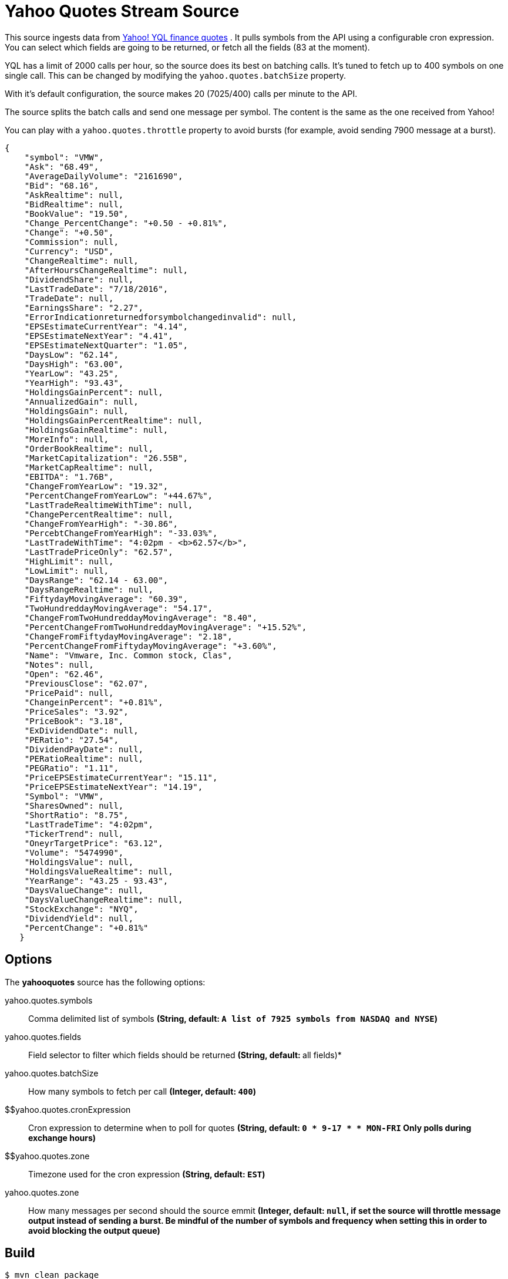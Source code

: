//tag::ref-doc[]
= Yahoo Quotes Stream Source

This source ingests data from https://developer.yahoo.com/yql/[Yahoo! YQL finance quotes] . It pulls symbols from the API using a configurable cron expression. You can select which fields are going to be returned, or fetch all the fields (83 at the moment).

YQL has a limit of 2000 calls per hour, so the source does its best on batching calls. It's tuned to fetch up to 400 symbols on one single call. This can be changed by modifying the `yahoo.quotes.batchSize` property.

With it's default configuration, the source makes 20 (7025/400) calls  per minute to the API.

The source splits the batch calls and send one message per symbol. The content is the same as the one received from Yahoo!

You can play with a `yahoo.quotes.throttle` property to avoid bursts (for example, avoid sending 7900 message at a burst).

[source,javascript]
----
{
    "symbol": "VMW",
    "Ask": "68.49",
    "AverageDailyVolume": "2161690",
    "Bid": "68.16",
    "AskRealtime": null,
    "BidRealtime": null,
    "BookValue": "19.50",
    "Change_PercentChange": "+0.50 - +0.81%",
    "Change": "+0.50",
    "Commission": null,
    "Currency": "USD",
    "ChangeRealtime": null,
    "AfterHoursChangeRealtime": null,
    "DividendShare": null,
    "LastTradeDate": "7/18/2016",
    "TradeDate": null,
    "EarningsShare": "2.27",
    "ErrorIndicationreturnedforsymbolchangedinvalid": null,
    "EPSEstimateCurrentYear": "4.14",
    "EPSEstimateNextYear": "4.41",
    "EPSEstimateNextQuarter": "1.05",
    "DaysLow": "62.14",
    "DaysHigh": "63.00",
    "YearLow": "43.25",
    "YearHigh": "93.43",
    "HoldingsGainPercent": null,
    "AnnualizedGain": null,
    "HoldingsGain": null,
    "HoldingsGainPercentRealtime": null,
    "HoldingsGainRealtime": null,
    "MoreInfo": null,
    "OrderBookRealtime": null,
    "MarketCapitalization": "26.55B",
    "MarketCapRealtime": null,
    "EBITDA": "1.76B",
    "ChangeFromYearLow": "19.32",
    "PercentChangeFromYearLow": "+44.67%",
    "LastTradeRealtimeWithTime": null,
    "ChangePercentRealtime": null,
    "ChangeFromYearHigh": "-30.86",
    "PercebtChangeFromYearHigh": "-33.03%",
    "LastTradeWithTime": "4:02pm - <b>62.57</b>",
    "LastTradePriceOnly": "62.57",
    "HighLimit": null,
    "LowLimit": null,
    "DaysRange": "62.14 - 63.00",
    "DaysRangeRealtime": null,
    "FiftydayMovingAverage": "60.39",
    "TwoHundreddayMovingAverage": "54.17",
    "ChangeFromTwoHundreddayMovingAverage": "8.40",
    "PercentChangeFromTwoHundreddayMovingAverage": "+15.52%",
    "ChangeFromFiftydayMovingAverage": "2.18",
    "PercentChangeFromFiftydayMovingAverage": "+3.60%",
    "Name": "Vmware, Inc. Common stock, Clas",
    "Notes": null,
    "Open": "62.46",
    "PreviousClose": "62.07",
    "PricePaid": null,
    "ChangeinPercent": "+0.81%",
    "PriceSales": "3.92",
    "PriceBook": "3.18",
    "ExDividendDate": null,
    "PERatio": "27.54",
    "DividendPayDate": null,
    "PERatioRealtime": null,
    "PEGRatio": "1.11",
    "PriceEPSEstimateCurrentYear": "15.11",
    "PriceEPSEstimateNextYear": "14.19",
    "Symbol": "VMW",
    "SharesOwned": null,
    "ShortRatio": "8.75",
    "LastTradeTime": "4:02pm",
    "TickerTrend": null,
    "OneyrTargetPrice": "63.12",
    "Volume": "5474990",
    "HoldingsValue": null,
    "HoldingsValueRealtime": null,
    "YearRange": "43.25 - 93.43",
    "DaysValueChange": null,
    "DaysValueChangeRealtime": null,
    "StockExchange": "NYQ",
    "DividendYield": null,
    "PercentChange": "+0.81%"
   }

----


== Options

The **$$yahooquotes$$** $$source$$ has the following options:

//tag::configuration-properties[]
$$yahoo.quotes.symbols$$:: $$Comma delimited list of symbols$$ *($$String$$, default: `A list of 7925 symbols from NASDAQ and NYSE`)*
$$yahoo.quotes.fields$$:: $$Field selector to filter which fields should be returned$$ *($$String$$, default: `*` all fields)*
$$yahoo.quotes.batchSize$$:: $$How many symbols to fetch per call$$ *($$Integer$$, default: `400`)*
$$yahoo.quotes.cronExpression:: $$Cron expression to determine when to poll for quotes$$ *($$String$$, default: `0 * 9-17 * * MON-FRI` Only polls during exchange hours)*
$$yahoo.quotes.zone:: $$Timezone used for the cron expression$$ *($$String$$, default: `EST`)*
$$yahoo.quotes.zone$$:: $$How many messages per second should the source emmit$$ *($$Integer$$, default: `null`, if set the source will throttle message output instead of sending a burst. Be mindful of the number of symbols and frequency when setting this in order to avoid blocking the output queue)*
//end::configuration-properties[]



//end::ref-doc[]
== Build

```
$ mvn clean package
```

